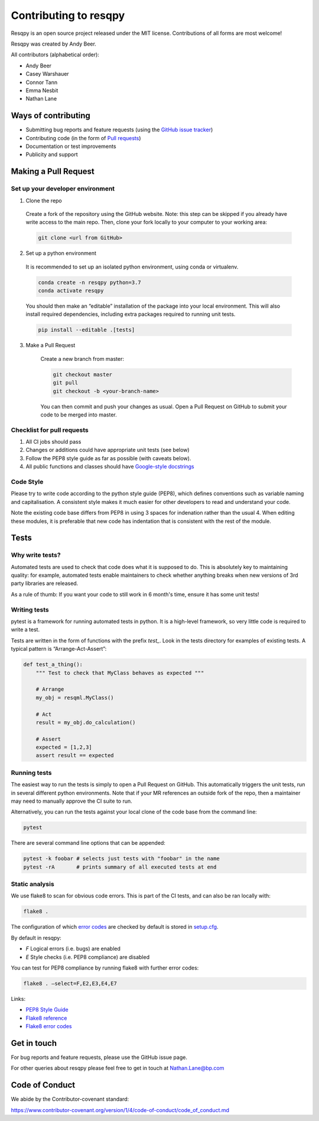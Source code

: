 Contributing to resqpy
======================

Resqpy is an open source project released under the MIT license. Contributions
of all forms are most welcome!

Resqpy was created by Andy Beer.

All contributors (alphabetical order):

* Andy Beer
* Casey Warshauer
* Connor Tann
* Emma Nesbit
* Nathan Lane

Ways of contributing
--------------------

* Submitting bug reports and feature requests (using the `GitHub issue tracker <https://github.com/bp/resqpy/issues>`_)
* Contributing code (in the form of `Pull requests <https://github.com/bp/resqpy/pulls>`_)
* Documentation or test improvements
* Publicity and support

Making a Pull Request
---------------------

Set up your developer environment
^^^^^^^^^^^^^^^^^^^^^^^^^^^^^^^^^

1.	Clone the repo

    Create a fork of the repository using the GitHub website. Note: this step can be
    skipped if you already have write access to the main repo. Then, clone your fork
    locally to your computer to your working area:

    .. code:: bash

        git clone <url from GitHub>

2.	Set up a python environment

    It is recommended to set up an isolated python environment, using conda or virtualenv. 

    .. code:: bash

        conda create -n resqpy python=3.7
        conda activate resqpy
        
    You should then make an “editable” installation of the package into your local environment. This will
    also install required dependencies, including extra packages required to running
    unit tests.

    .. code:: bash

        pip install --editable .[tests]
    
3. Make a Pull Request

    Create a new branch from master:

    .. code:: bash

        git checkout master
        git pull
        git checkout -b <your-branch-name>

    You can then commit and push your changes as usual. Open a Pull Request on
    GitHub to submit your code to be merged into master.

Checklist for pull requests
^^^^^^^^^^^^^^^^^^^^^^^^^^^

1. All CI jobs should pass
2. Changes or additions could have appropriate unit tests (see below)
3. Follow the PEP8 style guide as far as possible (with caveats below).
4. All public functions and classes should have
   `Google-style docstrings <https://sphinxcontrib-napoleon.readthedocs.io/en/latest/example_google.html>`_ 

Code Style
^^^^^^^^^^

Please try to write code according to the python style guide (PEP8), which
defines conventions such as variable naming and capitalisation. A consistent
style makes it much easier for other developers to read and understand your
code.

Note the existing code base differs from PEP8 in using 3 spaces for indenation
rather than the usual 4. When editing these modules, it is preferable that new
code has indentation that is consistent with the rest of the module. 

Tests
-----

Why write tests?
^^^^^^^^^^^^^^^^

Automated tests are used to check that code does what it is supposed to do. This
is absolutely key to maintaining quality: for example, automated tests enable
maintainers to check whether anything breaks when new versions of 3rd party
libraries are released.

As a rule of thumb: If you want your code to still work in 6 month's time,
ensure it has some unit tests!

Writing tests
^^^^^^^^^^^^^

pytest is a framework for running automated tests in python. It is a high-level
framework, so very little code is required to write a test.

Tests are written in the form of functions with the prefix `test_`. Look in the
tests directory for examples of existing tests.  A typical pattern is
“Arrange-Act-Assert”:

.. code:: python

    def test_a_thing():
        """ Test to check that MyClass behaves as expected """

        # Arrange
        my_obj = resqml.MyClass()

        # Act
        result = my_obj.do_calculation()

        # Assert
        expected = [1,2,3]
        assert result == expected

Running tests
^^^^^^^^^^^^^

The easiest way to run the tests is simply to open a Pull Request on GitHub.
This automatically triggers the unit tests, run in several different python
environments. Note that if your MR references an outside fork of the repo, then
a maintainer may need to manually approve the CI suite to run.

Alternatively, you can run the tests against your local clone of the code base
from the command line:

.. code:: bash

    pytest

There are several command line options that can be appended:

.. code:: bash

    pytest -k foobar # selects just tests with "foobar" in the name
    pytest -rA       # prints summary of all executed tests at end

Static analysis
^^^^^^^^^^^^^^^

We use flake8 to scan for obvious code errors. This is part of the CI tests, and
can also be ran locally with:

.. code:: bash

    flake8 .

The configuration of which `error codes <https://gist.github.com/sharkykh/c76c80feadc8f33b129d846999210ba3>`_
are checked by default is stored in `setup.cfg <https://github.com/bp/resqpy/blob/master/setup.cfg>`_.

By default in resqpy:

* `F` Logical errors (i.e. bugs) are enabled
* `E` Style checks (i.e. PEP8 compliance) are disabled

You can test for PEP8 compliance by running flake8 with further error codes:

.. code:: bash

    flake8 . –select=F,E2,E3,E4,E7

Links:

-	`PEP8 Style Guide <https://www.python.org/dev/peps/pep-0008/>`_
-	`Flake8 reference <https://flake8.pycqa.org/en/latest/user/invocation.html>`_
-	`Flake8 error codes <https://gist.github.com/sharkykh/c76c80feadc8f33b129d846999210ba3>`_

Get in touch
------------

For bug reports and feature requests, please use the GitHub issue page.

For other queries about resqpy please feel free to get in touch at Nathan.Lane@bp.com

Code of Conduct
---------------

We abide by the Contributor-covenant standard:

https://www.contributor-covenant.org/version/1/4/code-of-conduct/code_of_conduct.md




